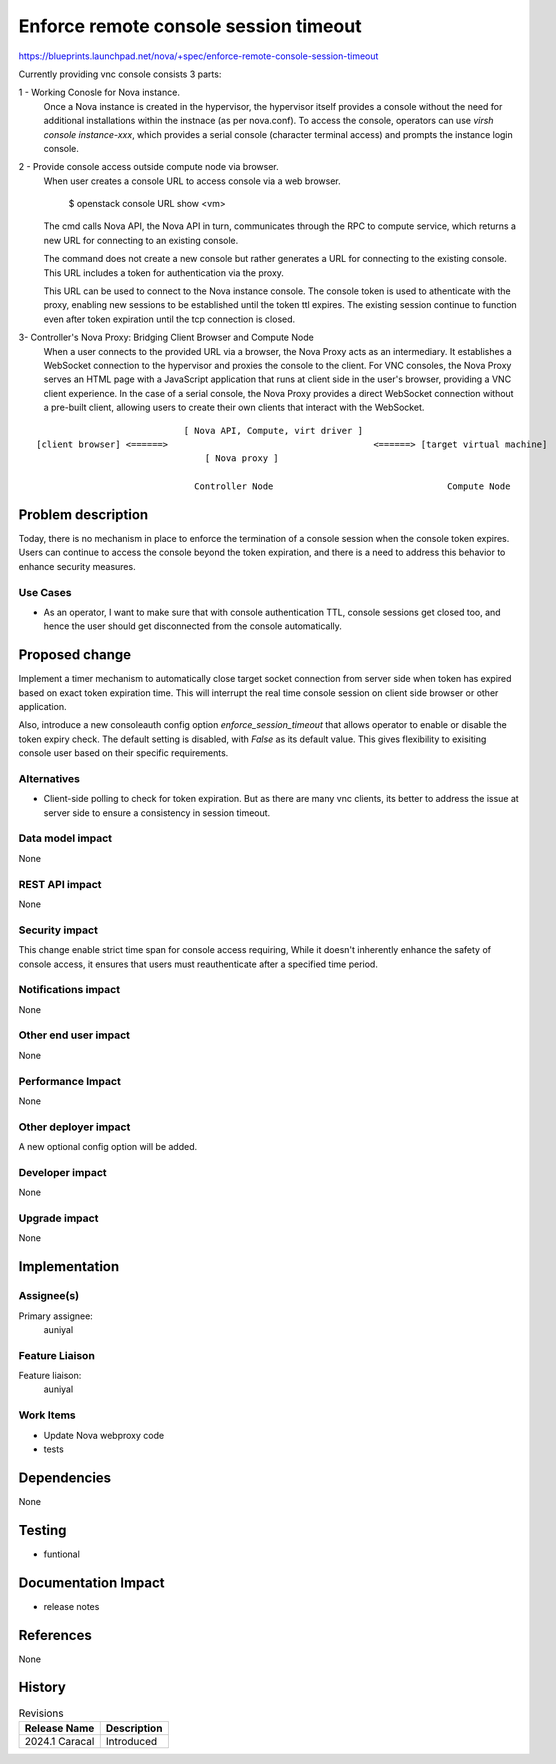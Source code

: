 ..
 This work is licensed under a Creative Commons Attribution 3.0 Unported
 License.

 http://creativecommons.org/licenses/by/3.0/legalcode

==========================================
Enforce remote console session timeout
==========================================

https://blueprints.launchpad.net/nova/+spec/enforce-remote-console-session-timeout

Currently providing vnc console consists 3 parts:

1 - Working Conosle for Nova instance.
  Once a Nova instance is created in the hypervisor, the hypervisor
  itself provides a console without the need for additional installations
  within the instnace (as per nova.conf).
  To access the console, operators can use `virsh console instance-xxx`,
  which provides a serial console (character terminal access) and prompts
  the instance login console.

2 - Provide console access outside compute node via browser.
  When user creates a console URL to access console via a web browser.

    $ openstack console URL show <vm>

  The cmd calls Nova API, the Nova API in turn, communicates through the
  RPC to compute service, which returns a new URL for connecting to an
  existing console.

  The command does not create a new console but rather generates
  a URL for connecting to the existing console. This URL includes a token
  for authentication via the proxy.

  This URL can be used to connect to the Nova instance console. The console
  token is used to athenticate with the proxy, enabling new sessions to be
  established until the token ttl expires.
  The existing session continue to function even after token expiration until
  the tcp connection is closed.

3- Controller's Nova Proxy: Bridging Client Browser and Compute Node
  When a user connects to the provided URL via a browser, the Nova Proxy acts
  as an intermediary. It establishes a WebSocket connection to the hypervisor
  and proxies the console to the client.
  For VNC consoles, the Nova Proxy serves an HTML page with a JavaScript
  application that runs at client side in the user's browser, providing
  a VNC client experience.
  In the case of a serial console, the Nova Proxy provides a direct
  WebSocket connection without a pre-built client, allowing users to
  create their own clients that interact with the WebSocket.

::

                              [ Nova API, Compute, virt driver ]
  [client browser] <======>                                       <======> [target virtual machine]
                                  [ Nova proxy ]

                                Controller Node                                 Compute Node


Problem description
===================

Today, there is no mechanism in place to enforce the termination of a console
session when the console token expires. Users can continue to access the
console beyond the token expiration, and there is a need to address this
behavior to enhance security measures.

Use Cases
---------

- As an operator, I want to make sure that with console authentication TTL,
  console sessions get closed too, and hence the user should get
  disconnected from the console automatically.

Proposed change
===============

Implement a timer mechanism to automatically close target socket connection
from server side when token has expired based on exact token expiration
time. This will interrupt the real time console session on client side
browser or other application.

Also, introduce a new consoleauth config option `enforce_session_timeout`
that allows operator to enable or disable the token expiry check.
The default setting is disabled, with `False` as its default value. This
gives flexibility to exisiting console user based on their specific
requirements.


Alternatives
------------

- Client-side polling to check for token expiration. But as there are
  many vnc clients, its better to address the issue at server side
  to ensure a consistency in session timeout.

Data model impact
-----------------

None

REST API impact
---------------

None

Security impact
---------------

This change enable strict time span for console access requiring,
While it doesn't inherently enhance the safety of console access,
it ensures that users must reauthenticate after a specified time
period.

Notifications impact
--------------------

None

Other end user impact
---------------------

None

Performance Impact
------------------

None

Other deployer impact
---------------------

A new optional config option will be added.

Developer impact
----------------

None

Upgrade impact
--------------

None


Implementation
==============

Assignee(s)
-----------

Primary assignee:
  auniyal


Feature Liaison
---------------

Feature liaison:
  auniyal


Work Items
----------

- Update Nova webproxy code
- tests

Dependencies
============

None

Testing
=======

- funtional


Documentation Impact
====================

- release notes

References
==========

None

History
=======

.. list-table:: Revisions
   :header-rows: 1

   * - Release Name
     - Description
   * - 2024.1 Caracal
     - Introduced
